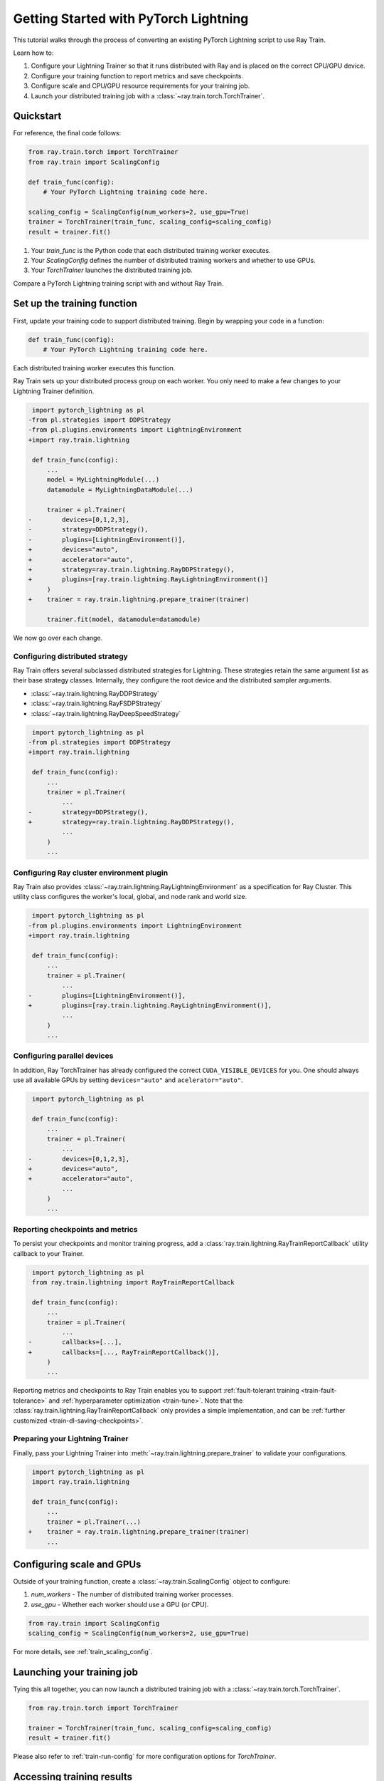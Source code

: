 .. _train-pytorch-lightning:

Getting Started with PyTorch Lightning
======================================

This tutorial walks through the process of converting an existing PyTorch Lightning script to use Ray Train.

Learn how to:

1. Configure your Lightning Trainer so that it runs distributed with Ray and is placed on the correct CPU/GPU device.
2. Configure your training function to report metrics and save checkpoints.
3. Configure scale and CPU/GPU resource requirements for your training job.
4. Launch your distributed training job with a :class:`~ray.train.torch.TorchTrainer`.

Quickstart
----------

For reference, the final code follows:

.. code-block:: python

    from ray.train.torch import TorchTrainer
    from ray.train import ScalingConfig

    def train_func(config):
        # Your PyTorch Lightning training code here.
    
    scaling_config = ScalingConfig(num_workers=2, use_gpu=True)
    trainer = TorchTrainer(train_func, scaling_config=scaling_config)
    result = trainer.fit()

1. Your `train_func` is the Python code that each distributed training worker executes.
2. Your `ScalingConfig` defines the number of distributed training workers and whether to use GPUs.
3. Your `TorchTrainer` launches the distributed training job.

Compare a PyTorch Lightning training script with and without Ray Train.

.. tabs::

    .. group-tab:: PyTorch Lightning

        .. code-block:: python

            import torch
            from torchvision.models import resnet18
            from torchvision.datasets import FashionMNIST
            from torchvision.transforms import ToTensor, Normalize, Compose
            from torch.utils.data import DataLoader
            import pytorch_lightning as pl

            # Model, Loss, Optimizer
            class ImageClassifier(pl.LightningModule):
                def __init__(self):
                    super(ImageClassifier, self).__init__()
                    self.model = resnet18(num_classes=10)
                    self.model.conv1 = torch.nn.Conv2d(1, 64, kernel_size=(7, 7), stride=(2, 2), padding=(3, 3), bias=False)
                    self.criterion = torch.nn.CrossEntropyLoss()
                
                def forward(self, x):
                    return self.model(x)
                
                def training_step(self, batch, batch_idx):
                    x, y = batch
                    outputs = self.forward(x)
                    loss = self.criterion(outputs, y)
                    self.log("loss", loss, on_step=True, prog_bar=True)
                    return loss
                    
                def configure_optimizers(self):
                    return torch.optim.Adam(self.model.parameters(), lr=0.001)

            # Data
            transform = Compose([ToTensor(), Normalize((0.5,), (0.5,))])
            train_data = FashionMNIST(root='./data', train=True, download=True, transform=transform)
            train_dataloader = DataLoader(train_data, batch_size=128, shuffle=True)

            # Training
            model = ImageClassifier()
            trainer = pl.Trainer(max_epochs=10)
            trainer.fit(model, train_dataloaders=train_dataloader)

                

    .. group-tab:: PyTorch Lightning + Ray Train

        .. code-block:: python

            import torch
            from torchvision.models import resnet18
            from torchvision.datasets import FashionMNIST
            from torchvision.transforms import ToTensor, Normalize, Compose
            from torch.utils.data import DataLoader
            import pytorch_lightning as pl

            from ray.train.torch import TorchTrainer
            from ray.train import ScalingConfig
            import ray.train.lightning

            # Model, Loss, Optimizer
            class ImageClassifier(pl.LightningModule):
                def __init__(self):
                    super(ImageClassifier, self).__init__()
                    self.model = resnet18(num_classes=10)
                    self.model.conv1 = torch.nn.Conv2d(1, 64, kernel_size=(7, 7), stride=(2, 2), padding=(3, 3), bias=False)
                    self.criterion = torch.nn.CrossEntropyLoss()
                
                def forward(self, x):
                    return self.model(x)
                
                def training_step(self, batch, batch_idx):
                    x, y = batch
                    outputs = self.forward(x)
                    loss = self.criterion(outputs, y)
                    self.log("loss", loss, on_step=True, prog_bar=True)
                    return loss
                    
                def configure_optimizers(self):
                    return torch.optim.Adam(self.model.parameters(), lr=0.001)
       

            def train_func(config):

                # Data
                transform = Compose([ToTensor(), Normalize((0.5,), (0.5,))])
                train_data = FashionMNIST(root='./data', train=True, download=True, transform=transform)
                train_dataloader = DataLoader(train_data, batch_size=128, shuffle=True)

                # Training
                model = ImageClassifier()
                # [1] Configure PyTorch Lightning Trainer.
                trainer = pl.Trainer(
                    max_epochs=10,
                    devices="auto",
                    accelerator="auto",
                    strategy=ray.train.lightning.RayDDPStrategy(),
                    plugins=[ray.train.lightning.RayLightningEnvironment()],
                    callbacks=[ray.train.lightning.RayTrainReportCallback()],
                )
                trainer = ray.train.lightning.prepare_trainer(trainer)
                trainer.fit(model, train_dataloaders=train_dataloader)

            # [2] Configure scaling and resource requirements.
            scaling_config = ScalingConfig(num_workers=2, use_gpu=True)

            # [3] Launch distributed training job.
            trainer = TorchTrainer(train_func, scaling_config=scaling_config)
            result = trainer.fit()            


Set up the training function
----------------------------

First, update your training code to support distributed training. 
Begin by wrapping your code in a function:

.. code-block:: python

    def train_func(config):
        # Your PyTorch Lightning training code here.

Each distributed training worker executes this function.


Ray Train sets up your distributed process group on each worker. You only need to 
make a few changes to your Lightning Trainer definition.

.. code-block:: diff

     import pytorch_lightning as pl
    -from pl.strategies import DDPStrategy
    -from pl.plugins.environments import LightningEnvironment
    +import ray.train.lightning 

     def train_func(config):
         ...
         model = MyLightningModule(...)
         datamodule = MyLightningDataModule(...)
        
         trainer = pl.Trainer(
    -        devices=[0,1,2,3],
    -        strategy=DDPStrategy(),
    -        plugins=[LightningEnvironment()],
    +        devices="auto",
    +        accelerator="auto",
    +        strategy=ray.train.lightning.RayDDPStrategy(),
    +        plugins=[ray.train.lightning.RayLightningEnvironment()]
         )
    +    trainer = ray.train.lightning.prepare_trainer(trainer)
        
         trainer.fit(model, datamodule=datamodule)

We now go over each change.

Configuring distributed strategy
^^^^^^^^^^^^^^^^^^^^^^^^^^^^^^^^

Ray Train offers several subclassed distributed strategies for Lightning. 
These strategies retain the same argument list as their base strategy classes. 
Internally, they configure the root device and the distributed 
sampler arguments.
    
- :class:`~ray.train.lightning.RayDDPStrategy` 
- :class:`~ray.train.lightning.RayFSDPStrategy` 
- :class:`~ray.train.lightning.RayDeepSpeedStrategy` 


.. code-block:: diff

     import pytorch_lightning as pl
    -from pl.strategies import DDPStrategy
    +import ray.train.lightning

     def train_func(config):
         ...
         trainer = pl.Trainer(
             ...
    -        strategy=DDPStrategy(),
    +        strategy=ray.train.lightning.RayDDPStrategy(),
             ...
         )
         ...

Configuring Ray cluster environment plugin
^^^^^^^^^^^^^^^^^^^^^^^^^^^^^^^^^^^^^^^^^^

Ray Train also provides :class:`~ray.train.lightning.RayLightningEnvironment` 
as a specification for Ray Cluster. This utility class configures the worker's 
local, global, and node rank and world size.


.. code-block:: diff

     import pytorch_lightning as pl
    -from pl.plugins.environments import LightningEnvironment
    +import ray.train.lightning

     def train_func(config):
         ...
         trainer = pl.Trainer(
             ...
    -        plugins=[LightningEnvironment()],
    +        plugins=[ray.train.lightning.RayLightningEnvironment()],
             ...
         )
         ...


Configuring parallel devices
^^^^^^^^^^^^^^^^^^^^^^^^^^^^

In addition, Ray TorchTrainer has already configured the correct 
``CUDA_VISIBLE_DEVICES`` for you. One should always use all available 
GPUs by setting ``devices="auto"`` and ``acelerator="auto"``.


.. code-block:: diff

     import pytorch_lightning as pl

     def train_func(config):
         ...
         trainer = pl.Trainer(
             ...
    -        devices=[0,1,2,3],
    +        devices="auto",
    +        accelerator="auto",
             ...
         )
         ...



Reporting checkpoints and metrics
^^^^^^^^^^^^^^^^^^^^^^^^^^^^^^^^^

To persist your checkpoints and monitor training progress, add a 
:class:`ray.train.lightning.RayTrainReportCallback` utility callback to your Trainer. 

                    
.. code-block:: diff

     import pytorch_lightning as pl
     from ray.train.lightning import RayTrainReportCallback

     def train_func(config):
         ...
         trainer = pl.Trainer(
             ...
    -        callbacks=[...],
    +        callbacks=[..., RayTrainReportCallback()],
         )
         ...


Reporting metrics and checkpoints to Ray Train enables you to support :ref:`fault-tolerant training <train-fault-tolerance>` and :ref:`hyperparameter optimization <train-tune>`. 
Note that the :class:`ray.train.lightning.RayTrainReportCallback` only provides a simple implementation, and can be :ref:`further customized <train-dl-saving-checkpoints>`.

Preparing your Lightning Trainer
^^^^^^^^^^^^^^^^^^^^^^^^^^^^^^^^

Finally, pass your Lightning Trainer into
:meth:`~ray.train.lightning.prepare_trainer` to validate 
your configurations. 


.. code-block:: diff

     import pytorch_lightning as pl
     import ray.train.lightning

     def train_func(config):
         ...
         trainer = pl.Trainer(...)
    +    trainer = ray.train.lightning.prepare_trainer(trainer)
         ...


Configuring scale and GPUs
---------------------------

Outside of your training function, create a :class:`~ray.train.ScalingConfig` object to configure:

1. `num_workers` - The number of distributed training worker processes.
2. `use_gpu` - Whether each worker should use a GPU (or CPU).

.. code-block:: python

    from ray.train import ScalingConfig
    scaling_config = ScalingConfig(num_workers=2, use_gpu=True)


For more details, see :ref:`train_scaling_config`.

Launching your training job
---------------------------

Tying this all together, you can now launch a distributed training job 
with a :class:`~ray.train.torch.TorchTrainer`.

.. code-block:: python

    from ray.train.torch import TorchTrainer

    trainer = TorchTrainer(train_func, scaling_config=scaling_config)
    result = trainer.fit()

Please also refer to :ref:`train-run-config` for more configuration options for `TorchTrainer`.

Accessing training results
--------------------------

After training completes, a :class:`~ray.train.Result` object will be returned which contains
information about the training run, including the metrics and checkpoints reported during training.

.. code-block:: python

    result.metrics     # The metrics reported during training.
    result.checkpoint  # The latest checkpoint reported during training.
    result.path     # The path where logs are stored.
    result.error       # The exception that was raised, if training failed.

.. TODO: Add results guide

Next steps
---------- 

After you have converted your PyTorch Lightning training script to use Ray Train:

* See :ref:`User Guides <train-user-guides>` to learn more about how to perform specific tasks.
* Browse the :ref:`Examples <train-examples>` for end-to-end examples of how to use Ray Train.
* Dive into the :ref:`API Reference <train-api>` for more details on the classes and methods used in this tutorial.

Version Compatibility
---------------------

Ray Train is tested with `pytorch_lightning` versions `1.6.5` and `2.0.4`. For full compatibility, use ``pytorch_lightning>=1.6.5`` . 
Earlier versions aren't prohibited but may result in unexpected issues. If you run into any compatibility issues, consider upgrading your PyTorch Lightning version or 
`file an issue <https://github.com/ray-project/ray/issues>`_. 

.. _lightning-trainer-migration-guide:

``LightningTrainer`` Migration Guide
------------------------------------

The `LightningTrainer` was added in Ray 2.4, and exposes a  
`LightningConfigBuilder` to define configurations for `pl.LightningModule` 
and `pl.Trainer`. 

It then instantiates the model and trainer objects and runs a pre-defined 
training loop in a black box.


This version of the LightningTrainer API was constraining and limited 
the users' ability to manage the training functionality.

Ray 2.7 introduces the newly unified :class:`~ray.train.torch.TorchTrainer` API, which offers 
enhanced transparency, flexibility, and simplicity. This API is more aligned
with standard PyTorch Lightning scripts, ensuring users have better 
control over their native Lightning code.


.. tabs::

    .. group-tab:: (Deprecating) LightningTrainer


        .. code-block:: python
            
            from ray.train.lightning import LightningConfigBuilder, LightningTrainer

            config_builder = LightningConfigBuilder()
            # [1] Collect model configs
            config_builder.module(cls=MNISTClassifier, lr=1e-3, feature_dim=128)

            # [2] Collect checkpointing configs
            config_builder.checkpointing(monitor="val_accuracy", mode="max", save_top_k=3)

            # [3] Collect pl.Trainer configs
            config_builder.trainer(
                max_epochs=10,
                accelerator="gpu",
                log_every_n_steps=100,
                logger=CSVLogger("./logs"),
            )

            # [4] Build datasets on the head node
            datamodule = MNISTDataModule(batch_size=32)
            config_builder.fit_params(datamodule=datamodule)

            # [5] Execute the internal training function in a black box
            ray_trainer = LightningTrainer(
                lightning_config=config_builder.build(),
                scaling_config=ScalingConfig(num_workers=4, use_gpu=True),
                run_config=RunConfig(
                    checkpoint_config=CheckpointConfig(
                        num_to_keep=3,
                        checkpoint_score_attribute="val_accuracy",
                        checkpoint_score_order="max",
                    ),
                )
            )
            ray_trainer.fit()

                

    .. group-tab:: (New API) TorchTrainer

        .. code-block:: python
            
            import pytorch_lightning as pl
            from ray.train.torch import TorchTrainer
            from ray.train.lightning import (
                RayDDPStrategy, 
                RayLightningEnvironment,
                RayTrainReportCallback,
                prepare_trainer
            ) 

            def train_func(config):
                # [1] Create a Lightning model
                model = MNISTClassifier(lr=1e-3, feature_dim=128)

                # [2] Report Checkpoint with callback
                ckpt_report_callback = RayTrainReportCallback()
                
                # [3] Create a Lighting Trainer
                datamodule = MNISTDataModule(batch_size=32)

                trainer = pl.Trainer(
                    max_epochs=10,
                    log_every_n_steps=100,
                    logger=CSVLogger("./logs"),
                    # New configurations below
                    devices="auto",
                    accelerator="auto",
                    strategy=RayDDPStrategy(),
                    plugins=[RayLightningEnvironment()],
                    callbacks=[ckpt_report_callback],
                )

                # Validate your Lightning trainer configuration
                trainer = prepare_trainer(trainer)

                # [4] Build your datasets on each worker
                datamodule = MNISTDataModule(batch_size=32)
                trainer.fit(model, datamodule=datamodule)

            # [5] Explicitly define and run the training function
            ray_trainer = TorchTrainer(
                train_func_per_worker,
                scaling_config=ScalingConfig(num_workers=4, use_gpu=True),
                run_config=RunConfig(
                    checkpoint_config=CheckpointConfig(
                        num_to_keep=3,
                        checkpoint_score_attribute="val_accuracy",
                        checkpoint_score_order="max",
                    ),
                )
            )
            ray_trainer.fit()
